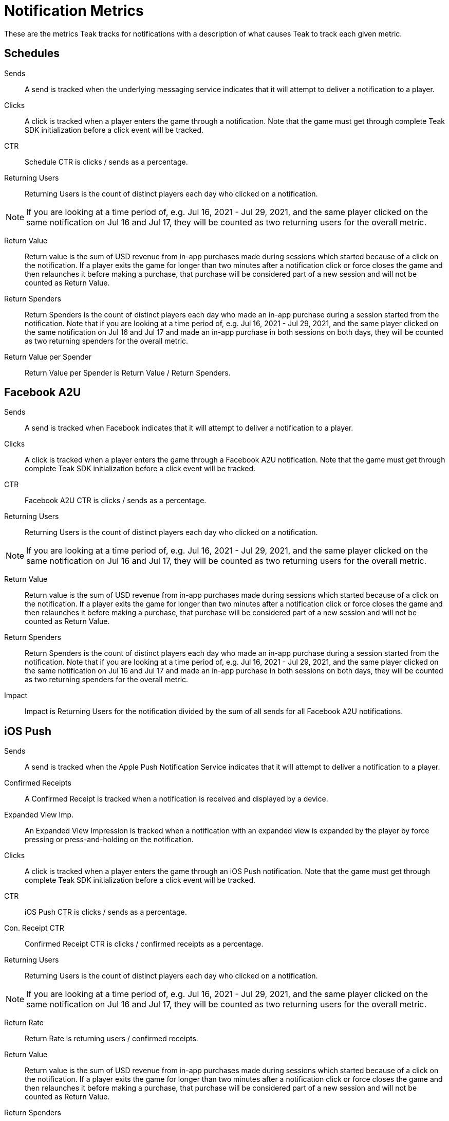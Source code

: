 = Notification Metrics
These are the metrics Teak tracks for notifications with a description of what causes Teak to track each given metric.

== Schedules

Sends::
A send is tracked when the underlying messaging service indicates that it will attempt to deliver a notification to a player.

Clicks::
A click is tracked when a player enters the game through a notification. Note that the game must get through complete Teak SDK initialization before a click event will be tracked.

CTR::
Schedule CTR is clicks / sends as a percentage.

Returning Users::
Returning Users is the count of distinct players each day who clicked on a notification. +

NOTE: If you are looking at a time period of, e.g. Jul 16, 2021 - Jul 29, 2021, and the same player clicked on the same notification on Jul 16 and Jul 17, they will be counted as two returning users for the overall metric.

Return Value::
Return value is the sum of USD revenue from in-app purchases made during sessions which started because of a click on the notification. If a player exits the game for longer than two minutes after a notification click or force closes the game and then relaunches it before making a purchase, that purchase will be considered part of a new session and will not be counted as Return Value.

Return Spenders::
Return Spenders is the count of distinct players each day who made an in-app purchase during a session started from the notification. Note that if you are looking at a time period of, e.g. Jul 16, 2021 - Jul 29, 2021, and the same player clicked on the same notification on Jul 16 and Jul 17 and made an in-app purchase in both sessions on both days, they will be counted as two returning spenders for the overall metric.

Return Value per Spender::
Return Value per Spender is Return Value / Return Spenders.

== Facebook A2U

Sends::
A send is tracked when Facebook indicates that it will attempt to deliver a notification to a player.

Clicks::
A click is tracked when a player enters the game through a Facebook A2U notification. Note that the game must get through complete Teak SDK initialization before a click event will be tracked.

CTR::
Facebook A2U CTR is clicks / sends as a percentage.

Returning Users::
Returning Users is the count of distinct players each day who clicked on a notification. +

NOTE: If you are looking at a time period of, e.g. Jul 16, 2021 - Jul 29, 2021, and the same player clicked on the same notification on Jul 16 and Jul 17, they will be counted as two returning users for the overall metric.

Return Value::
Return value is the sum of USD revenue from in-app purchases made during sessions which started because of a click on the notification. If a player exits the game for longer than two minutes after a notification click or force closes the game and then relaunches it before making a purchase, that purchase will be considered part of a new session and will not be counted as Return Value.

Return Spenders::
Return Spenders is the count of distinct players each day who made an in-app purchase during a session started from the notification. Note that if you are looking at a time period of, e.g. Jul 16, 2021 - Jul 29, 2021, and the same player clicked on the same notification on Jul 16 and Jul 17 and made an in-app purchase in both sessions on both days, they will be counted as two returning spenders for the overall metric.

Impact::
Impact is Returning Users for the notification divided by the sum of all sends for all Facebook A2U notifications.

== iOS Push

Sends::
A send is tracked when the Apple Push Notification Service indicates that it will attempt to deliver a notification to a player.

Confirmed Receipts::
A Confirmed Receipt is tracked when a notification is received and displayed by a device.

Expanded View Imp.::
An Expanded View Impression is tracked when a notification with an expanded view is expanded by the player by force pressing or press-and-holding on the notification.

Clicks::
A click is tracked when a player enters the game through an iOS Push notification. Note that the game must get through complete Teak SDK initialization before a click event will be tracked.

CTR::
iOS Push CTR is clicks / sends as a percentage.

Con. Receipt CTR::
Confirmed Receipt CTR is clicks / confirmed receipts as a percentage.

Returning Users::
Returning Users is the count of distinct players each day who clicked on a notification. +

NOTE: If you are looking at a time period of, e.g. Jul 16, 2021 - Jul 29, 2021, and the same player clicked on the same notification on Jul 16 and Jul 17, they will be counted as two returning users for the overall metric.

Return Rate::
Return Rate is returning users / confirmed receipts.

Return Value::
Return value is the sum of USD revenue from in-app purchases made during sessions which started because of a click on the notification. If a player exits the game for longer than two minutes after a notification click or force closes the game and then relaunches it before making a purchase, that purchase will be considered part of a new session and will not be counted as Return Value.

Return Spenders::
Return Spenders is the count of distinct players each day who made an in-app purchase during a session started from the notification. Note that if you are looking at a time period of, e.g. Jul 16, 2021 - Jul 29, 2021, and the same player clicked on the same notification on Jul 16 and Jul 17 and made an in-app purchase in both sessions on both days, they will be counted as two returning spenders for the overall metric.

Impact::
Impact is Returning Users for the notification divided by the sum of all sends for all iOS Push notifications.

== Android Push

Sends::
A send is tracked when Firebase Cloud Messaging indicates that it will attempt to deliver a notification to a player.

Confirmed Receipts::
A Confirmed Receipt is tracked when a notification is received and displayed by a device.

Clicks::
A click is tracked when a player enters the game through an iOS Push notification. Note that the game must get through complete Teak SDK initialization before a click event will be tracked.

CTR::
iOS Push CTR is clicks / sends as a percentage.

Con. Receipt CTR::
Confirmed Receipt CTR is clicks / confirmed receipts as a percentage.

Returning Users::
Returning Users is the count of distinct players each day who clicked on a notification. Note that if you are looking at a time period of, e.g. Jul 16, 2021 - Jul 29, 2021, and the same player clicked on the same notification on Jul 16 and Jul 17, they will be counted as two returning users for the overall metric.

Return Rate::
Return Rate is returning users / confirmed receipts.

Return Value::
Return value is the sum of USD revenue from in-app purchases made during sessions which started because of a click on the notification. If a player exits the game for longer than two minutes after a notification click or force closes the game and then relaunches it before making a purchase, that purchase will be considered part of a new session and will not be counted as Return Value.

Return Spenders::
Return Spenders is the count of distinct players each day who made an in-app purchase during a session started from the notification. Note that if you are looking at a time period of, e.g. Jul 16, 2021 - Jul 29, 2021, and the same player clicked on the same notification on Jul 16 and Jul 17 and made an in-app purchase in both sessions on both days, they will be counted as two returning spenders for the overall metric.

Impact::
Impact is Returning Users for the notification divided by the sum of all sends for all Android Push notifications.

== Email

Sends::
A send is tracked when the configured Email Service Provider indicates that it will attempt to deliver a notification to a player.

Confirmed Receipts::
A Confirmed Receipt is tracked when a receiving mail server confirms receipt of an email.

Opens::
An open is tracked when a player opens and views an email, with image loading enabled.

Unique Opens::
Unique Opens is the count of distinct players each day who opened an email. Note that if you are looking at a time period of, e.g. Jul 16, 2021 - Jul 29, 2021, and the same player opened the same email on Jul 16 and Jul 17, they will be counted as two unique opens for the overall metric.

Open Rate::
Open Rate is opens / sends as a percentage.

Clicks::
A click is tracked when a player enters the game through a link on an email. Note that the game must get through complete Teak SDK initialization before a click event will be tracked. Note that email links which do not launch the game will not be tracked.

CTR::
Email CTR is clicks / sends as a percentage.

Click to Open Rate::
Click to Open Rate is returning users / unique opens as a percentage.

Con. Receipt CTR::
Confirmed Receipt CTR is clicks / confirmed receipts as a percentage.

Returning Users::
Returning Users is the count of distinct players each day who clicked on an email. Note that if you are looking at a time period of, e.g. Jul 16, 2021 - Jul 29, 2021, and the same player clicked on the same email on Jul 16 and Jul 17, they will be counted as two returning users for the overall metric.

Return Rate::
Return Rate is returning users / confirmed receipts.

Return Value::
Return value is the sum of USD revenue from in-app purchases made during sessions which started because of a click on the email. If a player exits the game for longer than two minutes after an email click or force closes the game and then relaunches it before making a purchase, that purchase will be considered part of a new session and will not be counted as Return Value.

Return Spenders::
Return Spenders is the count of distinct players each day who made an in-app purchase during a session started from the notification. Note that if you are looking at a time period of, e.g. Jul 16, 2021 - Jul 29, 2021, and the same player clicked on the same notification on Jul 16 and Jul 17 and made an in-app purchase in both sessions on both days, they will be counted as two returning spenders for the overall metric.

Impact::
Impact is Returning Users for the notification divided by the sum of all sends for all iOS Push notifications.

Bounces::
A bounce is tracked when email delivery fails for a permanent reason, e.g. the email address is invalid or has been deleted.

Bounce Rate::
Bounce Rate is bounces / sends as a percentage.

Blocks::
A block is tracked when email delivery fails for a temporary reason, e.g. the player's email inbox is full.

Unsubscribes::
An unsubscribe is tracked when a player uses the unsubscribe link in the email to unsubscribe from future deliveries.

Spam Reports::
A spam report is tracked when a player marks a received email as spam. Spam reports are _not_ tracked when the receiving mail server's spam filter marks an email as spam.

Unwanted Rate::
Unwanted rate is (unsubscribes + spam reports) / sends as a percentage.

Suppressed for Cold IP::
Suppressed for Cold IP is the count of emails which would have been sent but were instead suppressed due to ongoing IP warmup.
